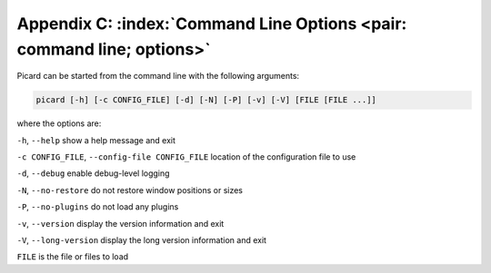 .. MusicBrainz Picard Documentation Project

Appendix C: :index:`Command Line Options <pair: command line; options>`
========================================================================

Picard can be started from the command line with the following arguments:

.. code::

   picard [-h] [-c CONFIG_FILE] [-d] [-N] [-P] [-v] [-V] [FILE [FILE ...]]

where the options are:

``-h``, ``--help`` show a help message and exit

``-c CONFIG_FILE``, ``--config-file CONFIG_FILE`` location of the configuration file to use

``-d``, ``--debug`` enable debug-level logging

``-N``, ``--no-restore`` do not restore window positions or sizes

``-P``, ``--no-plugins`` do not load any plugins

``-v``, ``--version`` display the version information and exit

``-V``, ``--long-version`` display the long version information and exit

``FILE`` is the file or files to load

.. raw:: latex

   \clearpage

..   \pagebreak
..   \newpage
..   \clearpage
